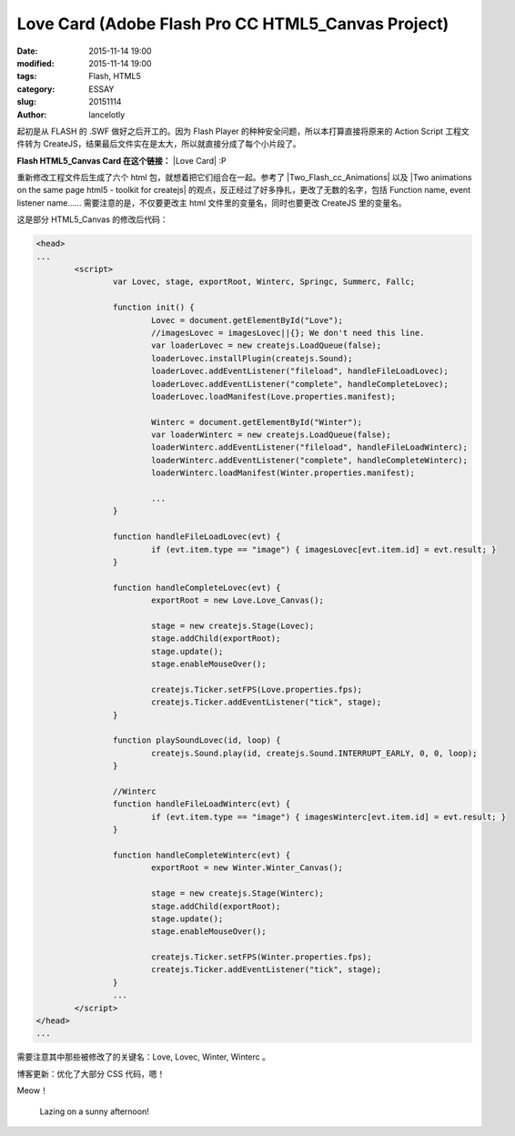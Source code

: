 ====================================================
Love Card (Adobe Flash Pro CC HTML5_Canvas Project)
====================================================

:date: 2015-11-14 19:00
:modified: 2015-11-14 19:00
:tags: Flash, HTML5
:category: ESSAY
:slug: 20151114
:author: lancelotly

起初是从 FLASH 的 .SWF 做好之后开工的。因为 Flash Player 的种种安全问题，所以本打算直接将原来的 Action Script 工程文件转为 CreateJS，结果最后文件实在是太大，所以就直接分成了每个小片段了。

**Flash HTML5_Canvas Card 在这个链接：** |Love Card| :P

重新修改工程文件后生成了六个 html 包，就想着把它们组合在一起。参考了 |Two_Flash_cc_Animations| 以及 |Two animations on the same page html5 - toolkit for createjs| 的观点，反正经过了好多挣扎，更改了无数的名字，包括 Function name, event listener name…… 需要注意的是，不仅要更改主 html 文件里的变量名，同时也要更改 CreateJS 里的变量名。

这是部分 HTML5_Canvas 的修改后代码：

.. code:: HTML

	<head>
	...
		<script>
			var Lovec, stage, exportRoot, Winterc, Springc, Summerc, Fallc;
	
			function init() {
				Lovec = document.getElementById("Love");
				//imagesLovec = imagesLovec||{}; We don't need this line.
				var loaderLovec = new createjs.LoadQueue(false);
				loaderLovec.installPlugin(createjs.Sound);
				loaderLovec.addEventListener("fileload", handleFileLoadLovec);
				loaderLovec.addEventListener("complete", handleCompleteLovec);
				loaderLovec.loadManifest(Love.properties.manifest);
				
				Winterc = document.getElementById("Winter");
				var loaderWinterc = new createjs.LoadQueue(false);
				loaderWinterc.addEventListener("fileload", handleFileLoadWinterc);
				loaderWinterc.addEventListener("complete", handleCompleteWinterc);
				loaderWinterc.loadManifest(Winter.properties.manifest);
				
				...
			}
			
			function handleFileLoadLovec(evt) {
				if (evt.item.type == "image") { imagesLovec[evt.item.id] = evt.result; }
			}
			
			function handleCompleteLovec(evt) {
				exportRoot = new Love.Love_Canvas();
				
				stage = new createjs.Stage(Lovec);
				stage.addChild(exportRoot);
				stage.update();
				stage.enableMouseOver();
				
				createjs.Ticker.setFPS(Love.properties.fps);
				createjs.Ticker.addEventListener("tick", stage);
			}
			
			function playSoundLovec(id, loop) {
				createjs.Sound.play(id, createjs.Sound.INTERRUPT_EARLY, 0, 0, loop);
			}
			
			//Winterc
			function handleFileLoadWinterc(evt) {
				if (evt.item.type == "image") { imagesWinterc[evt.item.id] = evt.result; }
			}
			
			function handleCompleteWinterc(evt) {
				exportRoot = new Winter.Winter_Canvas();
				
				stage = new createjs.Stage(Winterc);
				stage.addChild(exportRoot);
				stage.update();
				stage.enableMouseOver();
				
				createjs.Ticker.setFPS(Winter.properties.fps);
				createjs.Ticker.addEventListener("tick", stage);
			}
			...
		</script>
	</head>
	...

需要注意其中那些被修改了的关键名：Love, Lovec, Winter, Winterc 。

博客更新：优化了大部分 CSS 代码，嗯！

Meow！

 Lazing on a sunny afternoon!

.. raw:: html

	<div style="background-image: url(https://bitly.com/1YblGpT); background-repeat: no-repeat; background-size: 100%">
	<img alt="best time" src="https://bitly.com/1YblGpT" style="visibility:hidden; width: 100%;"/>
	</div>


.. |Two_Flash_cc_Animations| raw:: html

	<a href="https://stackoverflow.com/questions/31901564/two-flash-cc-animations-in-the-same-html-page" target="_blank">Two Flash cc Animations in the same HTML Page</a>
   
.. |Two animations on the same page html5 - toolkit for createjs| raw:: html

	<a href="https://forums.adobe.com/thread/1195521" target="_blank">Two animations on the same page html5 - toolkit for createjs</a>
	
.. |Love Card| raw:: html

	<a href="https://lancelot.ml/flashcard/" target="_blank">Love Card</a>
